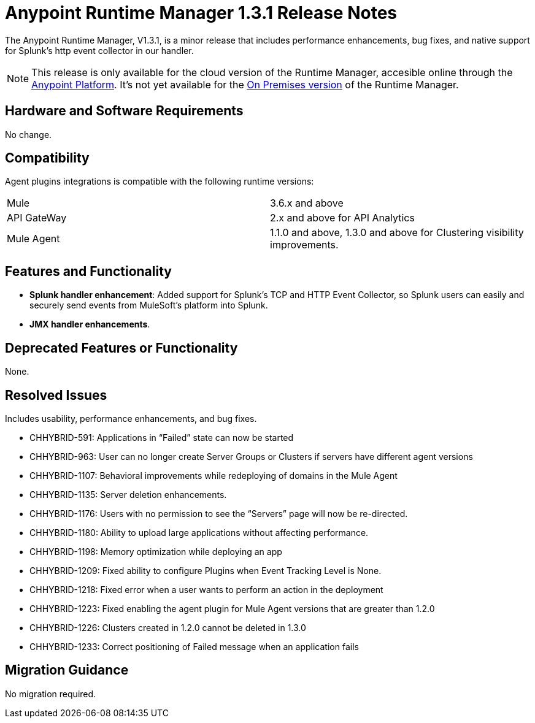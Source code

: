 :keywords: arm, runtime manager, release notes

= Anypoint Runtime Manager 1.3.1 Release Notes

The Anypoint Runtime Manager, V1.3.1, is a minor release that includes performance enhancements, bug fixes, and native support for Splunk’s http event collector in our handler.

[NOTE]
This release is only available for the cloud version of the Runtime Manager, accesible online through the link:https://anypoint.mulesoft.com/#/signin[Anypoint Platform]. It's not yet available for the link:/anypoint-platform-on-premises/v/1.0/[On Premises version] of the Runtime Manager.

== Hardware and Software Requirements

No change.

== Compatibility


Agent plugins integrations is compatible with the following runtime versions:

[cols="2*a"]
|===
|Mule | 3.6.x and above
|API GateWay | 2.x and above for API Analytics
|Mule Agent | 1.1.0 and above, 1.3.0 and above for Clustering visibility improvements.
|===


== Features and Functionality

* *Splunk handler enhancement*: Added support for Splunk’s TCP and HTTP Event Collector, so Splunk users can easily and securely send events from MuleSoft’s platform into Splunk.
* *JMX handler enhancements*.


== Deprecated Features or Functionality

None.

== Resolved Issues

Includes usability, performance enhancements, and bug fixes.

* CHHYBRID-591: Applications in “Failed” state can now be started
* CHHYBRID-963: User can no longer create Server Groups or Clusters if servers have different agent versions
* CHHYBRID-1107: Behavioral improvements while redeploying of domains in the Mule Agent
* CHHYBRID-1135: Server deletion enhancements.
* CHHYBRID-1176: Users with no permission to see the “Servers” page will now be re-directed.
* CHHYBRID-1180: Ability to upload large applications without affecting performance.
* CHHYBRID-1198: Memory optimization while deploying an app
* CHHYBRID-1209: Fixed ability to configure Plugins when Event Tracking Level is None.
* CHHYBRID-1218: Fixed error when a user wants to perform an action in the deployment
* CHHYBRID-1223: Fixed enabling the agent plugin for Mule Agent versions that are greater than 1.2.0
* CHHYBRID-1226: Clusters created in 1.2.0 cannot be deleted in 1.3.0
* CHHYBRID-1233: Correct positioning of Failed message when an application fails

== Migration Guidance

No migration required.
